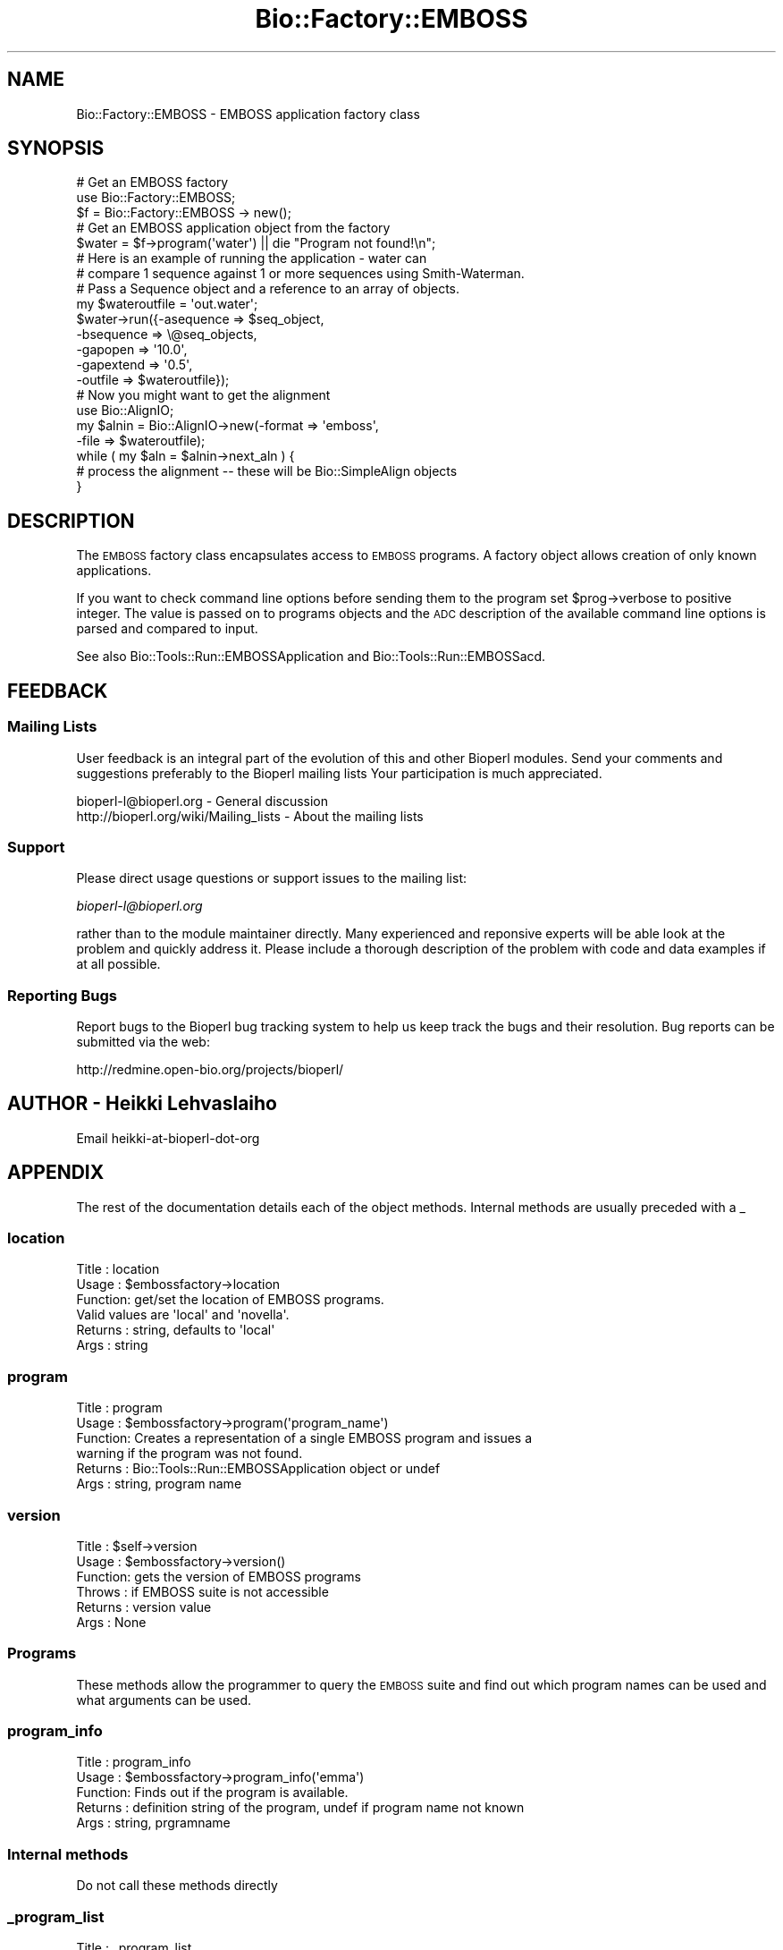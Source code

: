 .\" Automatically generated by Pod::Man 4.09 (Pod::Simple 3.35)
.\"
.\" Standard preamble:
.\" ========================================================================
.de Sp \" Vertical space (when we can't use .PP)
.if t .sp .5v
.if n .sp
..
.de Vb \" Begin verbatim text
.ft CW
.nf
.ne \\$1
..
.de Ve \" End verbatim text
.ft R
.fi
..
.\" Set up some character translations and predefined strings.  \*(-- will
.\" give an unbreakable dash, \*(PI will give pi, \*(L" will give a left
.\" double quote, and \*(R" will give a right double quote.  \*(C+ will
.\" give a nicer C++.  Capital omega is used to do unbreakable dashes and
.\" therefore won't be available.  \*(C` and \*(C' expand to `' in nroff,
.\" nothing in troff, for use with C<>.
.tr \(*W-
.ds C+ C\v'-.1v'\h'-1p'\s-2+\h'-1p'+\s0\v'.1v'\h'-1p'
.ie n \{\
.    ds -- \(*W-
.    ds PI pi
.    if (\n(.H=4u)&(1m=24u) .ds -- \(*W\h'-12u'\(*W\h'-12u'-\" diablo 10 pitch
.    if (\n(.H=4u)&(1m=20u) .ds -- \(*W\h'-12u'\(*W\h'-8u'-\"  diablo 12 pitch
.    ds L" ""
.    ds R" ""
.    ds C` ""
.    ds C' ""
'br\}
.el\{\
.    ds -- \|\(em\|
.    ds PI \(*p
.    ds L" ``
.    ds R" ''
.    ds C`
.    ds C'
'br\}
.\"
.\" Escape single quotes in literal strings from groff's Unicode transform.
.ie \n(.g .ds Aq \(aq
.el       .ds Aq '
.\"
.\" If the F register is >0, we'll generate index entries on stderr for
.\" titles (.TH), headers (.SH), subsections (.SS), items (.Ip), and index
.\" entries marked with X<> in POD.  Of course, you'll have to process the
.\" output yourself in some meaningful fashion.
.\"
.\" Avoid warning from groff about undefined register 'F'.
.de IX
..
.if !\nF .nr F 0
.if \nF>0 \{\
.    de IX
.    tm Index:\\$1\t\\n%\t"\\$2"
..
.    if !\nF==2 \{\
.        nr % 0
.        nr F 2
.    \}
.\}
.\"
.\" Accent mark definitions (@(#)ms.acc 1.5 88/02/08 SMI; from UCB 4.2).
.\" Fear.  Run.  Save yourself.  No user-serviceable parts.
.    \" fudge factors for nroff and troff
.if n \{\
.    ds #H 0
.    ds #V .8m
.    ds #F .3m
.    ds #[ \f1
.    ds #] \fP
.\}
.if t \{\
.    ds #H ((1u-(\\\\n(.fu%2u))*.13m)
.    ds #V .6m
.    ds #F 0
.    ds #[ \&
.    ds #] \&
.\}
.    \" simple accents for nroff and troff
.if n \{\
.    ds ' \&
.    ds ` \&
.    ds ^ \&
.    ds , \&
.    ds ~ ~
.    ds /
.\}
.if t \{\
.    ds ' \\k:\h'-(\\n(.wu*8/10-\*(#H)'\'\h"|\\n:u"
.    ds ` \\k:\h'-(\\n(.wu*8/10-\*(#H)'\`\h'|\\n:u'
.    ds ^ \\k:\h'-(\\n(.wu*10/11-\*(#H)'^\h'|\\n:u'
.    ds , \\k:\h'-(\\n(.wu*8/10)',\h'|\\n:u'
.    ds ~ \\k:\h'-(\\n(.wu-\*(#H-.1m)'~\h'|\\n:u'
.    ds / \\k:\h'-(\\n(.wu*8/10-\*(#H)'\z\(sl\h'|\\n:u'
.\}
.    \" troff and (daisy-wheel) nroff accents
.ds : \\k:\h'-(\\n(.wu*8/10-\*(#H+.1m+\*(#F)'\v'-\*(#V'\z.\h'.2m+\*(#F'.\h'|\\n:u'\v'\*(#V'
.ds 8 \h'\*(#H'\(*b\h'-\*(#H'
.ds o \\k:\h'-(\\n(.wu+\w'\(de'u-\*(#H)/2u'\v'-.3n'\*(#[\z\(de\v'.3n'\h'|\\n:u'\*(#]
.ds d- \h'\*(#H'\(pd\h'-\w'~'u'\v'-.25m'\f2\(hy\fP\v'.25m'\h'-\*(#H'
.ds D- D\\k:\h'-\w'D'u'\v'-.11m'\z\(hy\v'.11m'\h'|\\n:u'
.ds th \*(#[\v'.3m'\s+1I\s-1\v'-.3m'\h'-(\w'I'u*2/3)'\s-1o\s+1\*(#]
.ds Th \*(#[\s+2I\s-2\h'-\w'I'u*3/5'\v'-.3m'o\v'.3m'\*(#]
.ds ae a\h'-(\w'a'u*4/10)'e
.ds Ae A\h'-(\w'A'u*4/10)'E
.    \" corrections for vroff
.if v .ds ~ \\k:\h'-(\\n(.wu*9/10-\*(#H)'\s-2\u~\d\s+2\h'|\\n:u'
.if v .ds ^ \\k:\h'-(\\n(.wu*10/11-\*(#H)'\v'-.4m'^\v'.4m'\h'|\\n:u'
.    \" for low resolution devices (crt and lpr)
.if \n(.H>23 .if \n(.V>19 \
\{\
.    ds : e
.    ds 8 ss
.    ds o a
.    ds d- d\h'-1'\(ga
.    ds D- D\h'-1'\(hy
.    ds th \o'bp'
.    ds Th \o'LP'
.    ds ae ae
.    ds Ae AE
.\}
.rm #[ #] #H #V #F C
.\" ========================================================================
.\"
.IX Title "Bio::Factory::EMBOSS 3"
.TH Bio::Factory::EMBOSS 3 "2018-08-09" "perl v5.26.2" "User Contributed Perl Documentation"
.\" For nroff, turn off justification.  Always turn off hyphenation; it makes
.\" way too many mistakes in technical documents.
.if n .ad l
.nh
.SH "NAME"
Bio::Factory::EMBOSS \- EMBOSS application factory class
.SH "SYNOPSIS"
.IX Header "SYNOPSIS"
.Vb 5
\&  # Get an EMBOSS factory
\&  use Bio::Factory::EMBOSS;
\&  $f = Bio::Factory::EMBOSS \-> new();
\&  # Get an EMBOSS application  object from the factory
\&  $water = $f\->program(\*(Aqwater\*(Aq) || die "Program not found!\en";
\&
\&  # Here is an example of running the application \- water can
\&  # compare 1 sequence against 1 or more sequences using Smith\-Waterman.
\&  # Pass a Sequence object and a reference to an array of objects.
\&
\&  my $wateroutfile = \*(Aqout.water\*(Aq;
\&  $water\->run({\-asequence => $seq_object,
\&               \-bsequence => \e@seq_objects,
\&               \-gapopen   => \*(Aq10.0\*(Aq,
\&               \-gapextend => \*(Aq0.5\*(Aq,
\&               \-outfile   => $wateroutfile});
\&
\&  # Now you might want to get the alignment
\&  use Bio::AlignIO;
\&  my $alnin = Bio::AlignIO\->new(\-format => \*(Aqemboss\*(Aq,
\&                                \-file   => $wateroutfile);
\&
\&  while ( my $aln = $alnin\->next_aln ) {
\&      # process the alignment \-\- these will be Bio::SimpleAlign objects
\&  }
.Ve
.SH "DESCRIPTION"
.IX Header "DESCRIPTION"
The \s-1EMBOSS\s0 factory class encapsulates access to \s-1EMBOSS\s0 programs.  A
factory object allows creation of only known applications.
.PP
If you want to check command line options before sending them to the
program set \f(CW$prog\fR\->verbose to positive integer. The value is
passed on to programs objects and the \s-1ADC\s0 description of the available
command line options is parsed and compared to input.
.PP
See also Bio::Tools::Run::EMBOSSApplication and
Bio::Tools::Run::EMBOSSacd.
.SH "FEEDBACK"
.IX Header "FEEDBACK"
.SS "Mailing Lists"
.IX Subsection "Mailing Lists"
User feedback is an integral part of the evolution of this and other
Bioperl modules. Send your comments and suggestions preferably to the
Bioperl mailing lists  Your participation is much appreciated.
.PP
.Vb 2
\&  bioperl\-l@bioperl.org                  \- General discussion
\&  http://bioperl.org/wiki/Mailing_lists  \- About the mailing lists
.Ve
.SS "Support"
.IX Subsection "Support"
Please direct usage questions or support issues to the mailing list:
.PP
\&\fIbioperl\-l@bioperl.org\fR
.PP
rather than to the module maintainer directly. Many experienced and
reponsive experts will be able look at the problem and quickly
address it. Please include a thorough description of the problem
with code and data examples if at all possible.
.SS "Reporting Bugs"
.IX Subsection "Reporting Bugs"
Report bugs to the Bioperl bug tracking system to help us keep track
the bugs and their resolution.  Bug reports can be submitted via the
web:
.PP
.Vb 1
\&  http://redmine.open\-bio.org/projects/bioperl/
.Ve
.SH "AUTHOR \- Heikki Lehvaslaiho"
.IX Header "AUTHOR - Heikki Lehvaslaiho"
Email heikki-at-bioperl-dot-org
.SH "APPENDIX"
.IX Header "APPENDIX"
The rest of the documentation details each of the object
methods. Internal methods are usually preceded with a _
.SS "location"
.IX Subsection "location"
.Vb 6
\& Title   : location
\& Usage   : $embossfactory\->location
\& Function: get/set the location of EMBOSS programs.
\&           Valid values are \*(Aqlocal\*(Aq and \*(Aqnovella\*(Aq.
\& Returns : string, defaults to \*(Aqlocal\*(Aq
\& Args    : string
.Ve
.SS "program"
.IX Subsection "program"
.Vb 6
\& Title   : program
\& Usage   : $embossfactory\->program(\*(Aqprogram_name\*(Aq)
\& Function: Creates a representation of a single EMBOSS program and issues a
\&           warning if the program was not found.
\& Returns : Bio::Tools::Run::EMBOSSApplication object or undef
\& Args    : string, program name
.Ve
.SS "version"
.IX Subsection "version"
.Vb 6
\& Title   : $self\->version
\& Usage   : $embossfactory\->version()
\& Function: gets the version of EMBOSS programs
\& Throws  : if EMBOSS suite is not accessible
\& Returns : version value
\& Args    : None
.Ve
.SS "Programs"
.IX Subsection "Programs"
These methods allow the programmer to query the \s-1EMBOSS\s0 suite and find
out which program names can be used and what arguments can be used.
.SS "program_info"
.IX Subsection "program_info"
.Vb 5
\& Title   : program_info
\& Usage   : $embossfactory\->program_info(\*(Aqemma\*(Aq)
\& Function: Finds out if the program is available.
\& Returns : definition string of the program, undef if program name not known
\& Args    : string, prgramname
.Ve
.SS "Internal methods"
.IX Subsection "Internal methods"
Do not call these methods directly
.SS "_program_list"
.IX Subsection "_program_list"
.Vb 6
\& Title   : _program_list
\& Usage   : $embossfactory\->_program_list()
\& Function: Finds out what programs are available.
\&           Writes the names into an internal hash.
\& Returns : true if successful
\& Args    : None
.Ve
